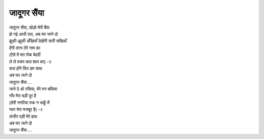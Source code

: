 जादूगर सैंया
---------------------

| जादूगर सैंया, छोड़ो मेरी बैंया
| हो गई आधी रात, अब घर जाने दो

| झुकी\-झुकी अँखियाँ देखेंगी सारी सखियाँ
| देंगी ताना तेरे नाम का
| (ऐसे में मत रोक बेदर्दी
| ले ले वचन कल शाम का) \-२
| कल होंगे फिर हम साथ
| अब घर जाने दो

| जादूगर सैंया ...

| जाने दे ओ रसिया, मेरे मन बसिया
| गाँव मेरा बड़ी दूर है
| (तेरी नगरिया रुक न सकूँ मैं
| प्यार मेरा मजबूर है) \-२
| ज़ंजीर पड़ी मेरे हाथ
| अब घर जाने दो

| जादूगर सैंया ...
